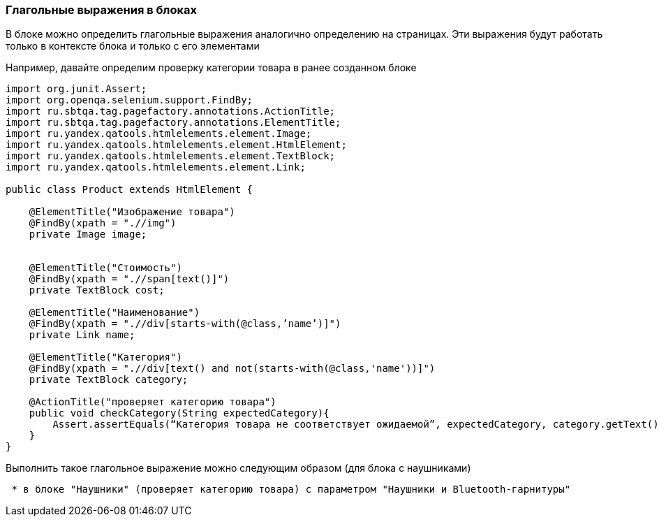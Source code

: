 === Глагольные выражения в блоках
В блоке можно определить глагольные выражения аналогично определению на страницах. Эти выражения будут работать только в контексте блока и только с его элементами

Например, давайте определим проверку категории товара в ранее созданном блоке


[source,]
----
import org.junit.Assert;
import org.openqa.selenium.support.FindBy;
import ru.sbtqa.tag.pagefactory.annotations.ActionTitle;
import ru.sbtqa.tag.pagefactory.annotations.ElementTitle;
import ru.yandex.qatools.htmlelements.element.Image;
import ru.yandex.qatools.htmlelements.element.HtmlElement;
import ru.yandex.qatools.htmlelements.element.TextBlock;
import ru.yandex.qatools.htmlelements.element.Link;

public class Product extends HtmlElement {

    @ElementTitle("Изображение товара")
    @FindBy(xpath = ".//img")
    private Image image;


    @ElementTitle("Стоимость")
    @FindBy(xpath = ".//span[text()]")
    private TextBlock cost;

    @ElementTitle("Наименование")
    @FindBy(xpath = ".//div[starts-with(@class,’name’)]")
    private Link name;

    @ElementTitle("Категория")
    @FindBy(xpath = ".//div[text() and not(starts-with(@class,'name'))]")
    private TextBlock category;

    @ActionTitle("проверяет категорию товара")
    public void checkCategory(String expectedCategory){
        Assert.assertEquals(“Категория товара не соответствует ожидаемой”, expectedCategory, category.getText());
    }
}
----

Выполнить такое глагольное выражение можно следующим образом (для блока с наушниками) 

[source,]
----
 * в блоке "Наушники" (проверяет категорию товара) с параметром "Наушники и Bluetooth-гарнитуры"
----